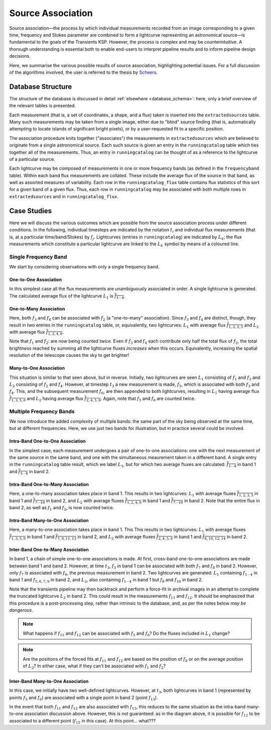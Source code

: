 .. _database_assoc:

++++++++++++++++++
Source Association
++++++++++++++++++

Source association—the process by which individual measurements recorded from
an image corresponding to a given time, frequency and Stokes parameter are
combined to form a lightcurve representing an astronomical source—is
fundamental to the goals of the Transients KSP. However, the process is
complex and may be counterintuitive. A thorough understanding is essential
both to enable end-users to interpret pipeline results and to inform pipeline
design decisions.

Here, we summarise the various possible results of source association,
highlighting potential issues. For a full discussion of the algorithms
involved, the user is referred to the thesis by `Scheers
<http://dare.uva.nl/en/record/367374>`_.

Database Structure
==================

The structure of the database is discussed in detail :ref:`elsewhere
<database_schema>`: here, only a brief overview of the relevant tables is
presented.

Each measurement (that is, a set of coordinates, a shape, and a flux) taken is
inserted into the ``extractedsources`` table. Many such measurements may be
taken from a single image, either due to "blind" source finding (that is,
automatically attempting to locate islands of significant bright pixels), or
by a user-requested fit to a specific position.

The association procedure knits together ("associates") the measurements in
``extractedsources`` which are believed to originate from a single
astronomical source. Each such source is given an entry in the
``runningcatalog`` table which ties together all of the measurements. Thus, an
entry in ``runningcatalog`` can be thought of as a reference to the lightcurve
of a particular source.

Each lightcurve may be composed of measurements in one or more frequency
bands (as defined in the ``frequencyband`` table). Within each band flux
measurements are collated. These include the average flux of the source in
that band, as well as assorted measures of variability. Each row in the
``runningcatalog_flux`` table contains flux statistics of this sort for a
given band of a given flux. Thus, each row in ``runningcatalog`` may be
associated with both multiple rows in ``extractedsources`` and in
``runningcatalog_flux``.

Case Studies
============

Here we will discuss the various outcomes which are possible from the source
association process under different conditions. In the following, individual
timesteps are indicated by the notation :math:`t_i` and individual flux measurements
(that is, at a particular time/band/Stokes) by :math:`f_j`. Lightcurves (entries in
``runningcatalog``) are indicated by :math:`L_k`; the flux measurements which
constitute a particular lightcurve are linked to the :math:`L_k` symbol by means of a
coloured line.

Single Frequency Band
---------------------

We start by considering observations with only a single frequency band.

One-to-One Association
++++++++++++++++++++++

.. graphviz:: assoc/one2one.dot

In this simplest case all the flux measurements are unambiguously associated
in order. A single lightcurve is generated. The calculated average flux of the
lightcurve :math:`L_1` is :math:`\overline{f_{1\cdots{}4}}`.

One-to-Many Association
+++++++++++++++++++++++

.. graphviz:: assoc/one2many.dot

Here, both :math:`f_3` and :math:`f_4` can be associated with :math:`f_2` (a
"one-to-many" association).  Since :math:`f_3` and :math:`f_4` are distinct,
though, they result in *two* entries in the ``runningcatalog`` table, or,
equivalently, two lightcurves: :math:`L_1` with average flux
:math:`\overline{f_{1,2,3,5}}` and :math:`L_2` with average flux
:math:`\overline{f_{1,2,4,6}}`.

Note that :math:`f_1` and :math:`f_2`: are now being counted *twice*. Even if
:math:`f_3` and :math:`f_4` each contribute only half the total flux of
:math:`f_2`, the total brightness reached by summing all the lightcurve fluxes
*increases* when this occurs. Equivalently, increasing the spatial resolution
of the telescope causes the sky to get brighter!

Many-to-One Association
+++++++++++++++++++++++

.. graphviz:: assoc/many2one.dot

This situation is similar to that seen above, but in reverse. Initially, two
lightcurves are seen :math:`L_1` consisting of :math:`f_1` and :math:`f_3` and
:math:`L_2` consisting of :math:`f_2` and :math:`f_4`. However, at timestep
:math:`t_3` a new measurement is made, :math:`f_5`, which is associated with both
:math:`f_3` and :math:`f_4`. This, and the subsequent measurement :math:`f_6`,
are then appended to both lightcurves, resulting in :math:`L_1` having average
flux :math:`\overline{f_{1,3,5,6}}` and :math:`L_2` having average flux
:math:`\overline{f_{2,4,5,6}}`. Again, note that :math:`f_5` and :math:`f_6`
are counted twice.

Multiple Frequency Bands
------------------------

We now introduce the added complexity of multiple bands: the same part of the
sky being observed at the same time, but at different frequencies. Here, we
use just two bands for illustration, but in practice several could be
involved.

Intra-Band One-to-One Association
+++++++++++++++++++++++++++++++++

.. graphviz:: assoc/one2one.multiband.dot

In the simplest case, each measurement undergoes a pair of one-to-one
associations: one with the next measurement of the same source in the same
band, and one with the simultaneous meaurement taken in a different band. A
single entry in the ``runningcatalog`` table result, which we label
:math:`L_1`, but for which two average fluxes are calculated:
:math:`\overline{f_{1\cdots{}4}}` in band 1 and
:math:`\overline{f_{5\cdots{}8}}` in band 2.

Intra-Band One-to-Many Association
++++++++++++++++++++++++++++++++++

.. graphviz:: assoc/one2many.multiband.dot

Here, a one-to-many association takes place in band 1. This results in two
lightcurves: :math:`L_1` with average fluxes :math:`\overline{f_{1,2,3,5}}` in
band 1 and :math:`\overline{f_{7\cdots{}10}}` in band 2, and :math:`L_2` with
average fluxes :math:`\overline{f_{1,2,4,6}}` in band 1 and
:math:`\overline{f_{7\cdots{}10}}` in band 2. Note that the entire flux in
band 2, as well as :math:`f_1` and :math:`f_2`, is now counted twice.

Intra-Band Many-to-One Association
++++++++++++++++++++++++++++++++++

.. graphviz:: assoc/many2one.multiband.dot

Here, a many-to-one association takes place in band 1. This This results in
two lightcurves: :math:`L_1` with average fluxes
:math:`\overline{f_{1,3,5,6}}` in band 1 and
:math:`\overline{f_{7,9,11,13}}` in band 2, and :math:`L_2` with average
fluxes :math:`\overline{f_{2,4,5,6}}` in band 1 and
:math:`\overline{f_{8,10,12,14}}` in band 2.

Inter-Band One-to-Many Association
++++++++++++++++++++++++++++++++++

.. graphviz:: assoc/one2many.crossband.dot

In band 1, a chain of simple one-to-one associations is made. At first,
cross-band one-to-one associations are made between band 1 and band 2.
However, at time :math:`t_3`, :math:`f_3` in band 1 can be associated with
both :math:`f_7` and :math:`f_8` in band 2. However, only :math:`f_7` is
associated with :math:`f_6`, the previous measurement in band 2. Two
lightcurves are generated: :math:`L_1` containing :math:`f_{1\cdots{}4}` in
band 1 and :math:`f_{5,6,7,9}` in band 2, and :math:`L_2`, also containing
:math:`f_{1\cdots{}4}` in band 1 but :math:`f_8` and :math:`f_{10}` in band 2.

Note that the transients pipeline may then backtrack and perform a force-fit
in archival images in an attempt to complete the truncated lightcurve
:math:`L_2` in band 2. This could result in the measurements :math:`f_{11}` and
:math:`f_{12}`. It should be emphasized that this procedure is a
post-processing step, rather than intrinsic to the database, and, as per the
notes below *may be dangerous*.

.. note::

    What happens if :math:`f_{11}` and :math:`f_{12}` can be associated with
    :math:`f_5` and :math:`f_6`? Do the fluxes included in :math:`L_1` change?

.. note::

    Are the positions of the forced fits at :math:`f_{11}` and :math:`f_{12}`
    are based on the position of :math:`f_8` or on the average position of
    :math:`L_2`? In either case, what if they can't be associated with
    :math:`f_1` and :math:`f_2`?

Inter-Band Many-to-One Association
++++++++++++++++++++++++++++++++++

.. graphviz:: assoc/many2one.crossband.dot

In this case, we initially have two well-defined lightcurves. However, at
:math:`t_3`, both lightcurves in band 1 (represented by points :math:`f_5` and
:math:`f_6`) are associated with a single point in band 2 (point
:math:`f_{13}`).

In the event that both :math:`f_{11}` and :math:`f_{12}` are also associated
with :math:`f_{13}`, this reduces to the same situation as the intra-band
many-to-one association discussion above. However, this is not guaranteed: as
in the diagram above, it is possible for :math:`f_{12}` to be associated to a
different point (:math:`f_{15}` in this case). At this point... what???
